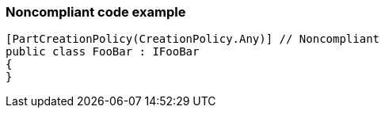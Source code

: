 === Noncompliant code example

[source,text]
----
[PartCreationPolicy(CreationPolicy.Any)] // Noncompliant
public class FooBar : IFooBar
{
}
----
